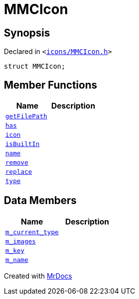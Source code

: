 [#MMCIcon]
= MMCIcon
:relfileprefix: 
:mrdocs:


== Synopsis

Declared in `&lt;https://github.com/PrismLauncher/PrismLauncher/blob/develop/launcher/icons/MMCIcon.h#L49[icons&sol;MMCIcon&period;h]&gt;`

[source,cpp,subs="verbatim,replacements,macros,-callouts"]
----
struct MMCIcon;
----

== Member Functions
[cols=2]
|===
| Name | Description 

| xref:MMCIcon/getFilePath.adoc[`getFilePath`] 
| 

| xref:MMCIcon/has.adoc[`has`] 
| 

| xref:MMCIcon/icon.adoc[`icon`] 
| 

| xref:MMCIcon/isBuiltIn.adoc[`isBuiltIn`] 
| 

| xref:MMCIcon/name.adoc[`name`] 
| 

| xref:MMCIcon/remove.adoc[`remove`] 
| 

| xref:MMCIcon/replace.adoc[`replace`] 
| 
| xref:MMCIcon/type.adoc[`type`] 
| 

|===
== Data Members
[cols=2]
|===
| Name | Description 

| xref:MMCIcon/m_current_type.adoc[`m&lowbar;current&lowbar;type`] 
| 

| xref:MMCIcon/m_images.adoc[`m&lowbar;images`] 
| 

| xref:MMCIcon/m_key.adoc[`m&lowbar;key`] 
| 

| xref:MMCIcon/m_name.adoc[`m&lowbar;name`] 
| 

|===





[.small]#Created with https://www.mrdocs.com[MrDocs]#
